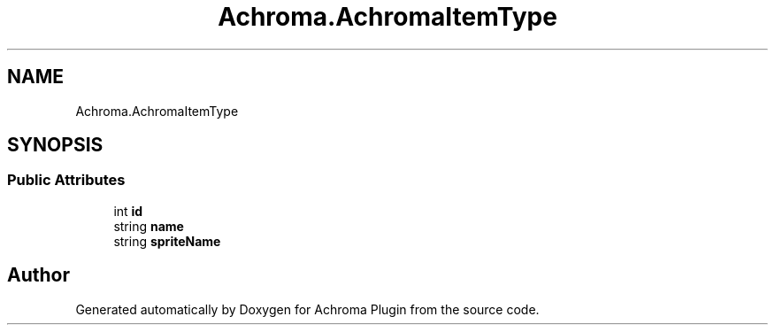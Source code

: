 .TH "Achroma.AchromaItemType" 3 "Achroma Plugin" \" -*- nroff -*-
.ad l
.nh
.SH NAME
Achroma.AchromaItemType
.SH SYNOPSIS
.br
.PP
.SS "Public Attributes"

.in +1c
.ti -1c
.RI "int \fBid\fP"
.br
.ti -1c
.RI "string \fBname\fP"
.br
.ti -1c
.RI "string \fBspriteName\fP"
.br
.in -1c

.SH "Author"
.PP 
Generated automatically by Doxygen for Achroma Plugin from the source code\&.
